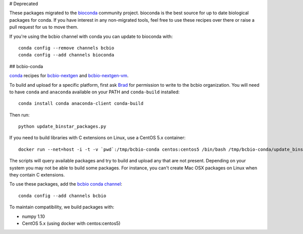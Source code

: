 # Deprecated

These packages migrated to the `bioconda
<https://github.com/bioconda/bioconda-recipes>`_ community project. bioconda is
the best source for up to date biological packages for conda. If you have
interest in any non-migrated tools, feel free to use these recipes over there
or raise a pull request for us to move them.

If you're using the bcbio channel with conda you can update to bioconda with::

    conda config --remove channels bcbio
    conda config --add channels bioconda

## bcbio-conda

`conda <http://conda.pydata.org/docs/>`_ recipes for `bcbio-nextgen
<https://github.com/chapmanb/bcbio-nextgen>`_ and `bcbio-nextgen-vm
<https://github.com/chapmanb/bcbio-nextgen-vm>`_.

To build and upload for a specific platform, first ask
`Brad <http://github.com/chapmanb>`_ for permission to write to the
bcbio organization. You will need to have ``conda`` and ``anaconda`` available on
your PATH and ``conda-build`` installed::

  conda install conda anaconda-client conda-build

Then run::

  python update_binstar_packages.py

If you need to build libraries with C extensions on Linux, use a CentOS 5.x
container::

  docker run --net=host -i -t -v `pwd`:/tmp/bcbio-conda centos:centos5 /bin/bash /tmp/bcbio-conda/update_binstar_packages_docker.sh

The scripts will query available packages and try to build and upload any that
are not present. Depending on your system you may not be able to build some
packages.  For instance, you can't create Mac OSX packages on Linux when they
contain C extensions.

To use these packages, add the `bcbio conda channel
<https://anaconda.org/bcbio>`_::

  conda config --add channels bcbio

To maintain compatibility, we build packages with:

- numpy 1.10
- CentOS 5.x (using docker with centos:centos5)
